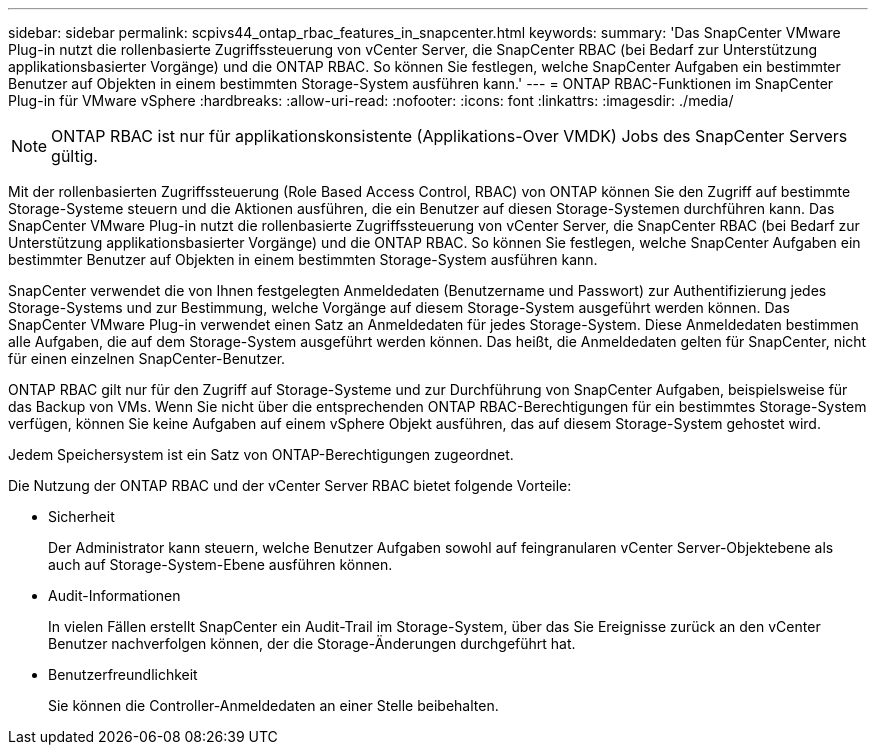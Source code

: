 ---
sidebar: sidebar 
permalink: scpivs44_ontap_rbac_features_in_snapcenter.html 
keywords:  
summary: 'Das SnapCenter VMware Plug-in nutzt die rollenbasierte Zugriffssteuerung von vCenter Server, die SnapCenter RBAC (bei Bedarf zur Unterstützung applikationsbasierter Vorgänge) und die ONTAP RBAC. So können Sie festlegen, welche SnapCenter Aufgaben ein bestimmter Benutzer auf Objekten in einem bestimmten Storage-System ausführen kann.' 
---
= ONTAP RBAC-Funktionen im SnapCenter Plug-in für VMware vSphere
:hardbreaks:
:allow-uri-read: 
:nofooter: 
:icons: font
:linkattrs: 
:imagesdir: ./media/



NOTE: ONTAP RBAC ist nur für applikationskonsistente (Applikations-Over VMDK) Jobs des SnapCenter Servers gültig.

[role="lead"]
Mit der rollenbasierten Zugriffssteuerung (Role Based Access Control, RBAC) von ONTAP können Sie den Zugriff auf bestimmte Storage-Systeme steuern und die Aktionen ausführen, die ein Benutzer auf diesen Storage-Systemen durchführen kann. Das SnapCenter VMware Plug-in nutzt die rollenbasierte Zugriffssteuerung von vCenter Server, die SnapCenter RBAC (bei Bedarf zur Unterstützung applikationsbasierter Vorgänge) und die ONTAP RBAC. So können Sie festlegen, welche SnapCenter Aufgaben ein bestimmter Benutzer auf Objekten in einem bestimmten Storage-System ausführen kann.

SnapCenter verwendet die von Ihnen festgelegten Anmeldedaten (Benutzername und Passwort) zur Authentifizierung jedes Storage-Systems und zur Bestimmung, welche Vorgänge auf diesem Storage-System ausgeführt werden können. Das SnapCenter VMware Plug-in verwendet einen Satz an Anmeldedaten für jedes Storage-System. Diese Anmeldedaten bestimmen alle Aufgaben, die auf dem Storage-System ausgeführt werden können. Das heißt, die Anmeldedaten gelten für SnapCenter, nicht für einen einzelnen SnapCenter-Benutzer.

ONTAP RBAC gilt nur für den Zugriff auf Storage-Systeme und zur Durchführung von SnapCenter Aufgaben, beispielsweise für das Backup von VMs. Wenn Sie nicht über die entsprechenden ONTAP RBAC-Berechtigungen für ein bestimmtes Storage-System verfügen, können Sie keine Aufgaben auf einem vSphere Objekt ausführen, das auf diesem Storage-System gehostet wird.

Jedem Speichersystem ist ein Satz von ONTAP-Berechtigungen zugeordnet.

Die Nutzung der ONTAP RBAC und der vCenter Server RBAC bietet folgende Vorteile:

* Sicherheit
+
Der Administrator kann steuern, welche Benutzer Aufgaben sowohl auf feingranularen vCenter Server-Objektebene als auch auf Storage-System-Ebene ausführen können.

* Audit-Informationen
+
In vielen Fällen erstellt SnapCenter ein Audit-Trail im Storage-System, über das Sie Ereignisse zurück an den vCenter Benutzer nachverfolgen können, der die Storage-Änderungen durchgeführt hat.

* Benutzerfreundlichkeit
+
Sie können die Controller-Anmeldedaten an einer Stelle beibehalten.


